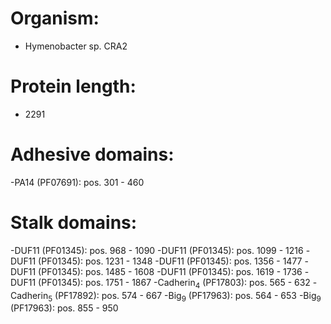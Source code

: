 * Organism:
- Hymenobacter sp. CRA2
* Protein length:
- 2291
* Adhesive domains:
-PA14 (PF07691): pos. 301 - 460
* Stalk domains:
-DUF11 (PF01345): pos. 968 - 1090
-DUF11 (PF01345): pos. 1099 - 1216
-DUF11 (PF01345): pos. 1231 - 1348
-DUF11 (PF01345): pos. 1356 - 1477
-DUF11 (PF01345): pos. 1485 - 1608
-DUF11 (PF01345): pos. 1619 - 1736
-DUF11 (PF01345): pos. 1751 - 1867
-Cadherin_4 (PF17803): pos. 565 - 632
-Cadherin_5 (PF17892): pos. 574 - 667
-Big_9 (PF17963): pos. 564 - 653
-Big_9 (PF17963): pos. 855 - 950

